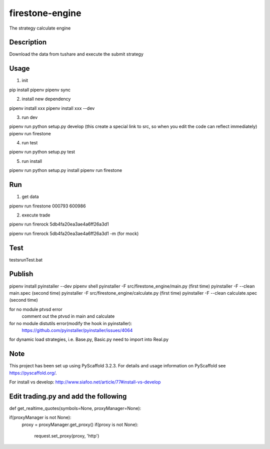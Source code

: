 ================
firestone-engine
================


The strategy calculate engine


Description
===========

Download the data from tushare and execute the submit strategy

Usage
=====

(1) init

pip install pipenv
pipenv sync

(2) install new dependency

pipenv install xxx
pipenv install xxx --dev

(3) run dev

pipenv run python setup.py develop (this create a special link to src, so when you edit the code can reflect immediately)
pipenv run firestone

(4) run test

pipenv run python setup.py test

(5) run install

pipenv run python setup.py install
pipenv run firestone

Run
====

(1) get data

pipenv run firestone 000793 600986

(2) execute trade

pipenv run firerock 5db4fa20ea3ae4a6ff26a3d1

pipenv run firerock 5db4fa20ea3ae4a6ff26a3d1 -m  (for mock)

Test
====

tests\runTest.bat

Publish
=======

pipenv install pyinstaller --dev
pipenv shell
pyinstaller -F src/firestone_engine/main.py   (first time)
pyinstaller -F --clean main.spec    (second time)
pyinstaller -F src/firestone_engine/calculate.py   (first time)
pyinstaller -F --clean calculate.spec    (second time)


for no module ptvsd error
    comment out the ptvsd in main and calculate

for no module distutils error(modify the hook in pyinstaller):
    https://github.com/pyinstaller/pyinstaller/issues/4064

for dynamic load strategies, i.e. Base.py, Basic.py need to import into Real.py


Note
====

This project has been set up using PyScaffold 3.2.3. For details and usage
information on PyScaffold see https://pyscaffold.org/.

For install vs develop:
http://www.siafoo.net/article/77#install-vs-develop

Edit trading.py and add the following
=====================================

def get_realtime_quotes(symbols=None, proxyManager=None):

if(proxyManager is not None):
        proxy = proxyManager.get_proxy()
        if(proxy is not None):
            request.set_proxy(proxy, 'http')
